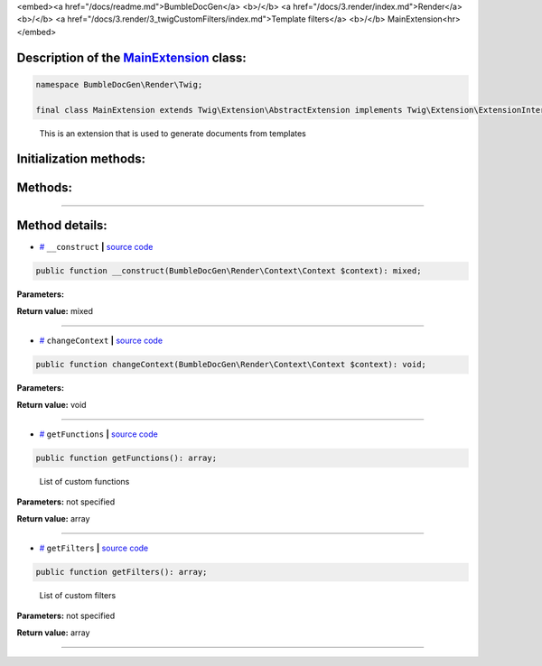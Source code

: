 <embed><a href="/docs/readme.md">BumbleDocGen</a> <b>/</b> <a href="/docs/3.render/index.md">Render</a> <b>/</b> <a href="/docs/3.render/3_twigCustomFilters/index.md">Template filters</a> <b>/</b> MainExtension<hr></embed>

Description of the `MainExtension </BumbleDocGen/Render/Twig/MainExtension.php>`_ class:
-----------------------






.. code-block:: php

    namespace BumbleDocGen\Render\Twig;

    final class MainExtension extends Twig\Extension\AbstractExtension implements Twig\Extension\ExtensionInterface


..

        This is an extension that is used to generate documents from templates





Initialization methods:
-----------------------



.. raw:: html

  <ol>
                <li><a href="#m-construct">__construct</a> </li>
        </ol>

Methods:
-----------------------



.. raw:: html

  <ol>
                <li><a href="#mchangecontext">changeContext</a> </li>
                <li><a href="#mgetfunctions">getFunctions</a> - <i>List of custom functions</i></li>
                <li><a href="#mgetfilters">getFilters</a> - <i>List of custom filters</i></li>
        </ol>










--------------------




Method details:
-----------------------



.. _m-construct:

* `# <m-construct_>`_  ``__construct``   **|** `source code </BumbleDocGen/Render/Twig/MainExtension.php#L32>`_
.. code-block:: php

        public function __construct(BumbleDocGen\Render\Context\Context $context): mixed;




**Parameters:**

.. raw:: html

    <table>
    <thead>
    <tr>
        <th>Name</th>
        <th>Type</th>
        <th>Description</th>
    </tr>
    </thead>
    <tbody>
            <tr>
            <td>$context</td>
            <td><a href='/BumbleDocGen/Render/Context/Context.php'>BumbleDocGen\Render\Context\Context</a></td>
            <td>-</td>
        </tr>
        </tbody>
    </table>


**Return value:** mixed

________

.. _mchangecontext:

* `# <mchangecontext_>`_  ``changeContext``   **|** `source code </BumbleDocGen/Render/Twig/MainExtension.php#L36>`_
.. code-block:: php

        public function changeContext(BumbleDocGen\Render\Context\Context $context): void;




**Parameters:**

.. raw:: html

    <table>
    <thead>
    <tr>
        <th>Name</th>
        <th>Type</th>
        <th>Description</th>
    </tr>
    </thead>
    <tbody>
            <tr>
            <td>$context</td>
            <td><a href='/BumbleDocGen/Render/Context/Context.php'>BumbleDocGen\Render\Context\Context</a></td>
            <td>-</td>
        </tr>
        </tbody>
    </table>


**Return value:** void

________

.. _mgetfunctions:

* `# <mgetfunctions_>`_  ``getFunctions``   **|** `source code </BumbleDocGen/Render/Twig/MainExtension.php#L44>`_
.. code-block:: php

        public function getFunctions(): array;


..

    List of custom functions


**Parameters:** not specified


**Return value:** array

________

.. _mgetfilters:

* `# <mgetfilters_>`_  ``getFilters``   **|** `source code </BumbleDocGen/Render/Twig/MainExtension.php#L81>`_
.. code-block:: php

        public function getFilters(): array;


..

    List of custom filters


**Parameters:** not specified


**Return value:** array

________


